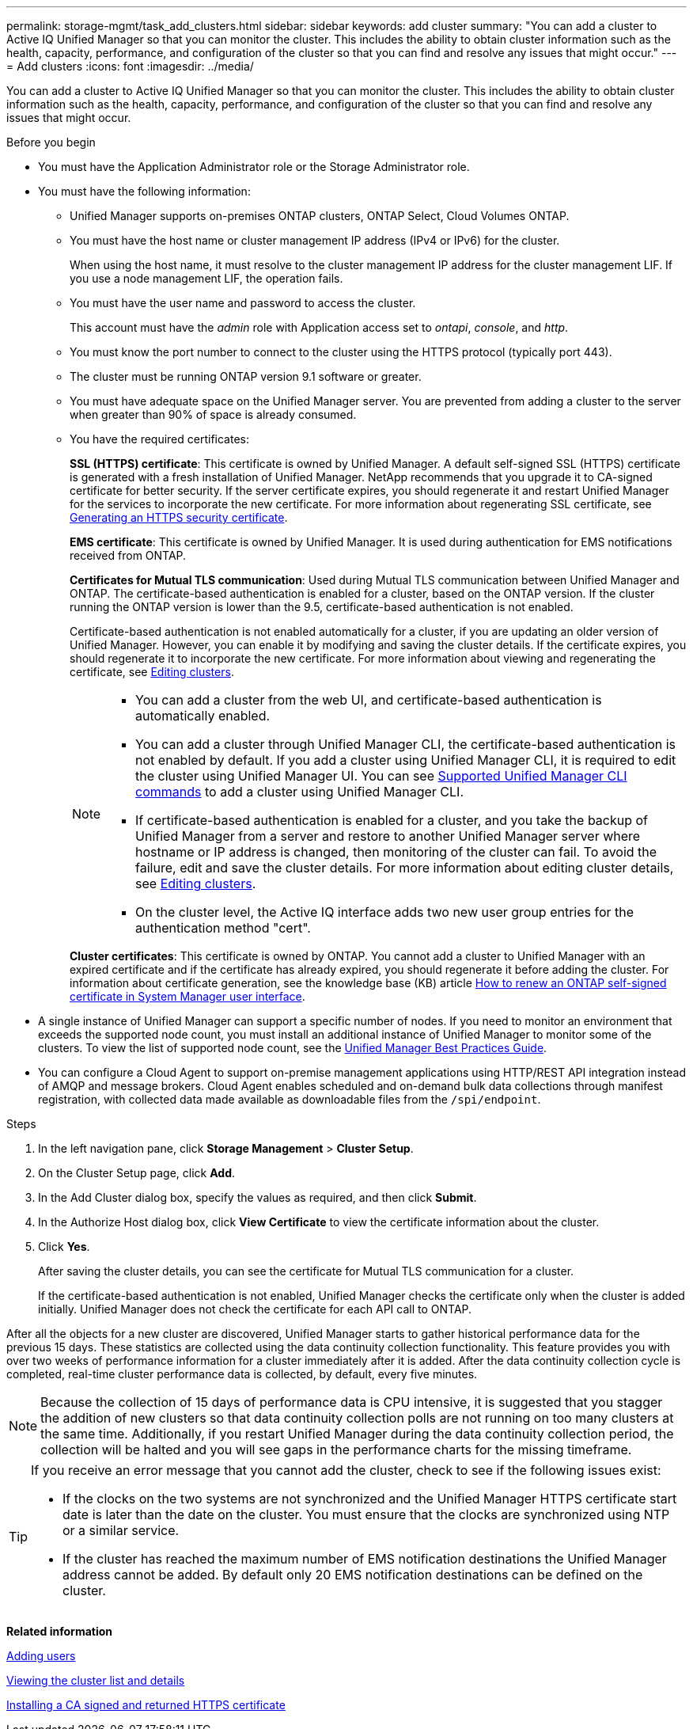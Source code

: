 ---
permalink: storage-mgmt/task_add_clusters.html
sidebar: sidebar
keywords: add cluster
summary: "You can add a cluster to Active IQ Unified Manager so that you can monitor the cluster. This includes the ability to obtain cluster information such as the health, capacity, performance, and configuration of the cluster so that you can find and resolve any issues that might occur."
---
= Add clusters 
:icons: font
:imagesdir: ../media/

[.lead]
You can add a cluster to Active IQ Unified Manager so that you can monitor the cluster. This includes the ability to obtain cluster information such as the health, capacity, performance, and configuration of the cluster so that you can find and resolve any issues that might occur.

.Before you begin

* You must have the Application Administrator role or the Storage Administrator role.
* You must have the following information:
 ** Unified Manager supports on-premises ONTAP clusters, ONTAP Select, Cloud Volumes ONTAP.
 ** You must have the host name or cluster management IP address (IPv4 or IPv6) for the cluster.
+
When using the host name, it must resolve to the cluster management IP address for the cluster management LIF. If you use a node management LIF, the operation fails.

** You must have the user name and password to access the cluster.
+
This account must have the _admin_ role with Application access set to _ontapi_, _console_, and _http_.
//BURT 1452466

** You must know the port number to connect to the cluster using the HTTPS protocol (typically port 443).
** The cluster must be running ONTAP version 9.1 software or greater.
** You must have adequate space on the Unified Manager server. You are prevented from adding a cluster to the server when greater than 90% of space is already consumed.
** You have the required certificates:
+
*SSL (HTTPS) certificate*: This certificate is owned by Unified Manager. A default self-signed SSL (HTTPS) certificate is generated with a fresh installation of Unified Manager. NetApp recommends that you upgrade it to CA-signed certificate for better security. If the server certificate expires, you should regenerate it and restart Unified Manager for the services to incorporate the new certificate. For more information about regenerating SSL certificate, see link:../config/task_generate_an_https_security_certificate_ocf.html[Generating an HTTPS security certificate].
+
*EMS certificate*: This certificate is owned by Unified Manager. It is used during authentication for EMS notifications received from ONTAP. 
+
*Certificates for Mutual TLS communication*: Used during Mutual TLS communication between Unified Manager and ONTAP. The certificate-based authentication is enabled for a cluster, based on the ONTAP version. If the cluster running the ONTAP version is lower than the 9.5, certificate-based authentication is not enabled. 
+
Certificate-based authentication is not enabled automatically for a cluster, if you are updating an older version of Unified Manager. However, you can enable it by modifying and saving the cluster details. If the certificate expires, you should regenerate it to incorporate the new certificate. For more information about viewing and regenerating the certificate, see link:../storage-mgmt/task_edit_clusters.html[Editing clusters]. 
+
[NOTE]
====
** You can add a cluster from the web UI, and certificate-based authentication is automatically enabled.
** You can add a cluster through Unified Manager CLI, the certificate-based authentication is not enabled by default. If you add a cluster using Unified Manager CLI, it is required to edit the cluster using Unified Manager UI. You can see link:https://docs.netapp.com/us-en/active-iq-unified-manager/events/reference_supported_unified_manager_cli_commands.html[Supported Unified Manager CLI commands] to add a cluster using Unified Manager CLI.
** If certificate-based authentication is enabled for a cluster, and you take the backup of Unified Manager from a server and restore to another Unified Manager server where hostname or IP address is changed, then monitoring of the cluster can fail. To avoid the failure, edit and save the cluster details. For more information about editing cluster details, see link:../storage-mgmt/task_edit_clusters.html[Editing clusters].
** On the cluster level, the Active IQ interface adds two new user group entries for the authentication method "cert".
====
+
*Cluster certificates*: This certificate is owned by ONTAP. You cannot add a cluster to Unified Manager with an expired certificate and if the certificate has already expired, you should regenerate it before adding the cluster. For information about certificate generation, see the knowledge base (KB) article https://kb.netapp.com/Advice_and_Troubleshooting/Data_Storage_Software/ONTAP_OS/How_to_renew_an_SSL_certificate_in_ONTAP_9[How to renew an ONTAP self-signed certificate in System Manager user interface^].

* A single instance of Unified Manager can support a specific number of nodes. If you need to monitor an environment that exceeds the supported node count, you must install an additional instance of Unified Manager to monitor some of the clusters. To view the list of supported node count, see the https://www.netapp.com/media/13504-tr4621.pdf[Unified Manager Best Practices Guide^]. 

* You can configure a Cloud Agent to support on-premise management applications using HTTP/REST API integration instead of AMQP and message brokers. Cloud Agent enables scheduled and on-demand bulk data collections through manifest registration, with collected data made available as downloadable files from the `/spi/endpoint`.

.Steps

. In the left navigation pane, click *Storage Management* > *Cluster Setup*.
. On the Cluster Setup page, click *Add*.
. In the Add Cluster dialog box, specify the values as required, and then click *Submit*.
. In the Authorize Host dialog box, click *View Certificate* to view the certificate information about the cluster.
. Click *Yes*.
+
After saving the cluster details, you can see the certificate for Mutual TLS communication for a cluster.
+
If the certificate-based authentication is not enabled, Unified Manager checks the certificate only when the cluster is added initially. Unified Manager does not check the certificate for each API call to ONTAP.

After all the objects for a new cluster are discovered, Unified Manager starts to gather historical performance data for the previous 15 days. These statistics are collected using the data continuity collection functionality. This feature provides you with over two weeks of performance information for a cluster immediately after it is added. After the data continuity collection cycle is completed, real-time cluster performance data is collected, by default, every five minutes.

[NOTE]
====
Because the collection of 15 days of performance data is CPU intensive, it is suggested that you stagger the addition of new clusters so that data continuity collection polls are not running on too many clusters at the same time. Additionally, if you restart Unified Manager during the data continuity collection period, the collection will be halted and you will see gaps in the performance charts for the missing timeframe.
====

[TIP]
====
If you receive an error message that you cannot add the cluster, check to see if the following issues exist:

* If the clocks on the two systems are not synchronized and the Unified Manager HTTPS certificate start date is later than the date on the cluster. You must ensure that the clocks are synchronized using NTP or a similar service.
* If the cluster has reached the maximum number of EMS notification destinations the Unified Manager address cannot be added. By default only 20 EMS notification destinations can be defined on the cluster.

====

*Related information*

link:../config/task_add_users.html[Adding users]

link:../health-checker/task_view_cluster_list_and_details.html[Viewing the cluster list and details]

link:../config/task_install_ca_signed_and_returned_https_certificate.html#example-certificate-chain[Installing a CA signed and returned HTTPS certificate]
// 2025-6-11, ONTAPDOC-133
// 2025-7-2, ONTAPDOC-125